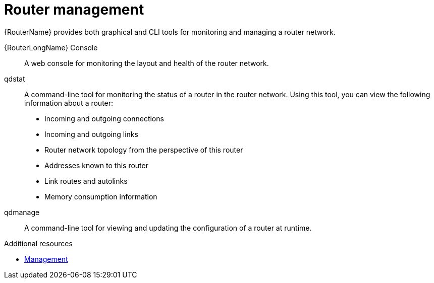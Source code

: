 ////
Licensed to the Apache Software Foundation (ASF) under one
or more contributor license agreements.  See the NOTICE file
distributed with this work for additional information
regarding copyright ownership.  The ASF licenses this file
to you under the Apache License, Version 2.0 (the
"License"); you may not use this file except in compliance
with the License.  You may obtain a copy of the License at

  http://www.apache.org/licenses/LICENSE-2.0

Unless required by applicable law or agreed to in writing,
software distributed under the License is distributed on an
"AS IS" BASIS, WITHOUT WARRANTIES OR CONDITIONS OF ANY
KIND, either express or implied.  See the License for the
specific language governing permissions and limitations
under the License
////

// Module included in the following assemblies:
//
// important-terms-concepts.adoc

[id='router-management-{context}']
= Router management

{RouterName} provides both graphical and CLI tools for monitoring and managing a router network.

{RouterLongName} Console::
A web console for monitoring the layout and health of the router network.

qdstat::
A command-line tool for monitoring the status of a router in the router network. Using this tool, you can view the following information about a router:

* Incoming and outgoing connections
* Incoming and outgoing links
* Router network topology from the perspective of this router
* Addresses known to this router
* Link routes and autolinks
* Memory consumption information

qdmanage::
A command-line tool for viewing and updating the configuration of a router at runtime.

.Additional resources

* xref:management[Management]
